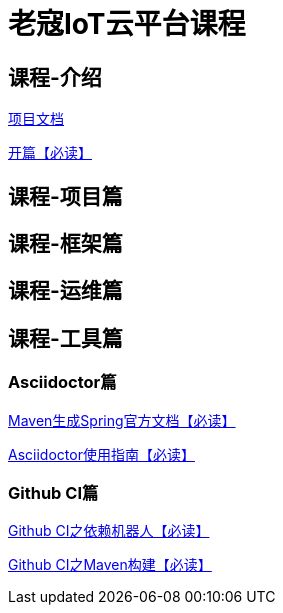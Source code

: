 = 老寇IoT云平台课程

== 课程-介绍

https://koushenhai.github.io[项目文档]

link:开篇.html[开篇【必读】]

== 课程-项目篇

== 课程-框架篇

== 课程-运维篇

== 课程-工具篇

=== Asciidoctor篇

link:Maven生成Spring官方文档.html[Maven生成Spring官方文档【必读】]

link:Asciidoctor使用指南.html[Asciidoctor使用指南【必读】]

=== Github CI篇

link:GithubCI之依赖机器人.html[Github CI之依赖机器人【必读】]

link:GithubCI之Maven构建.html[Github CI之Maven构建【必读】]
